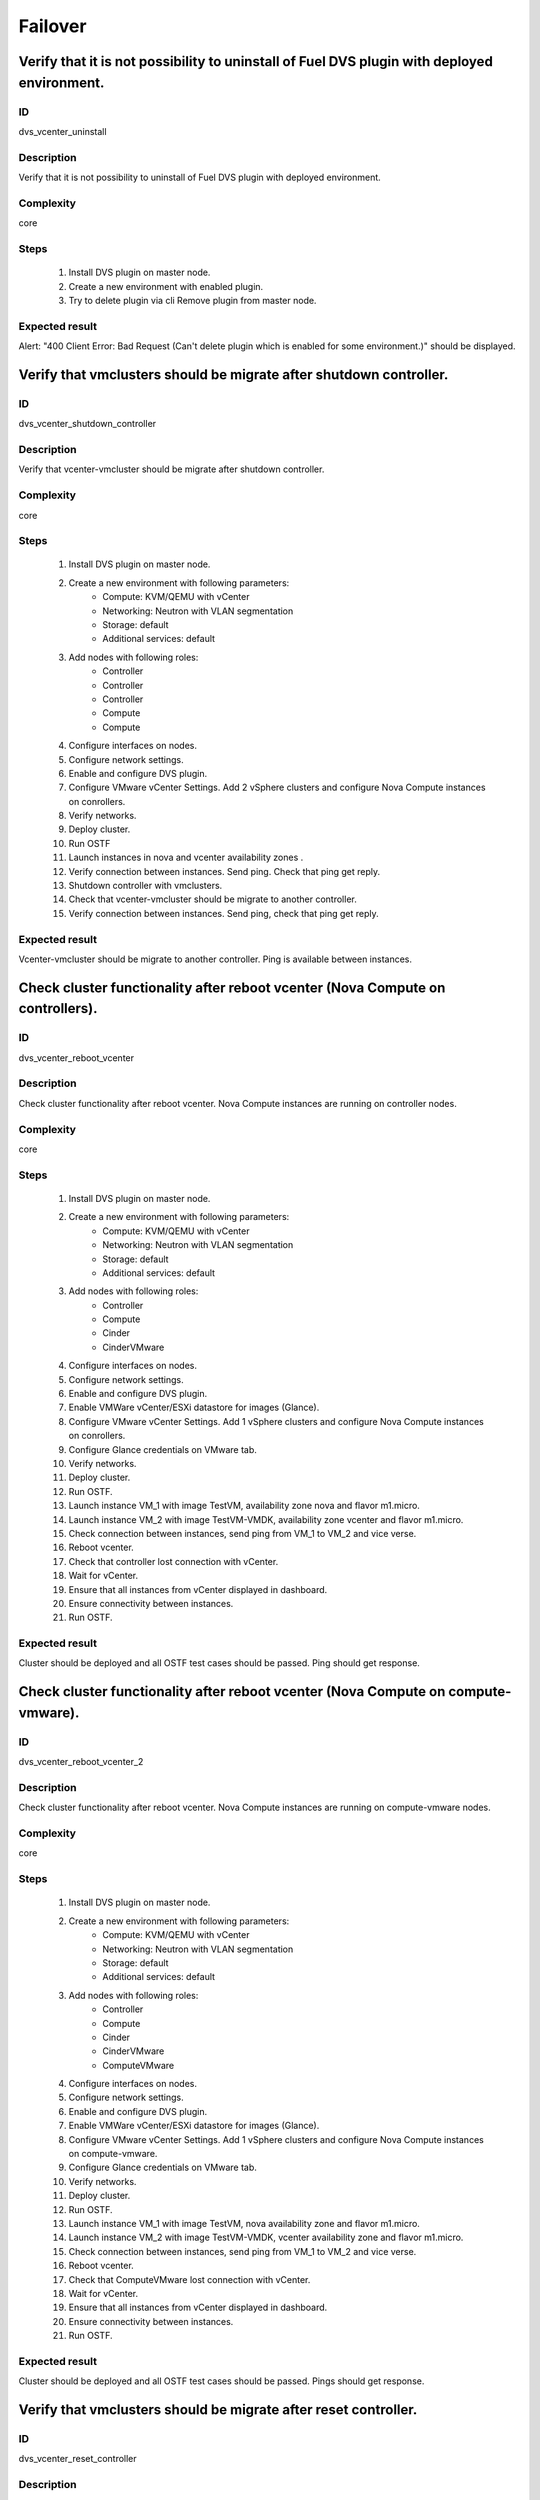 ========
Failover
========


Verify that it is not possibility to uninstall of Fuel DVS plugin with deployed environment.
--------------------------------------------------------------------------------------------


ID
##

dvs_vcenter_uninstall


Description
###########

Verify that it is not possibility to uninstall of Fuel DVS plugin with deployed environment.


Complexity
##########

core


Steps
#####

    1. Install DVS plugin on master node.
    2. Create a new environment with enabled plugin.
    3. Try to delete plugin via cli Remove plugin from master node.


Expected result
###############

Alert: "400 Client Error: Bad Request (Can't delete plugin which is enabled for some environment.)" should be displayed.


Verify that vmclusters should be migrate after shutdown controller.
-------------------------------------------------------------------


ID
##

dvs_vcenter_shutdown_controller


Description
###########

Verify that vcenter-vmcluster should be migrate after shutdown controller.


Complexity
##########

core


Steps
#####

    1. Install DVS plugin on master node.
    2. Create a new environment with following parameters:
        * Compute: KVM/QEMU with vCenter
        * Networking: Neutron with VLAN segmentation
        * Storage: default
        * Additional services: default
    3. Add nodes with following roles:
        * Controller
        * Controller
        * Controller
        * Compute
        * Compute
    4. Configure interfaces on nodes.
    5. Configure network settings.
    6. Enable and configure DVS plugin.
    7. Configure VMware vCenter Settings. Add 2 vSphere clusters and configure Nova Compute instances on conrollers.
    8. Verify networks.
    9. Deploy cluster.
    10. Run OSTF
    11. Launch instances in nova and vcenter availability zones .
    12. Verify connection between instances. Send ping.
        Check that ping get reply.
    13. Shutdown controller with  vmclusters.
    14. Check that vcenter-vmcluster should be migrate to another controller.
    15. Verify connection between instances.
        Send ping, check that ping get reply.


Expected result
###############

Vcenter-vmcluster should be migrate to another controller. Ping is available between instances.


Check cluster functionality after reboot vcenter (Nova Compute on controllers).
-------------------------------------------------------------------------------


ID
##

dvs_vcenter_reboot_vcenter


Description
###########

Check cluster functionality after reboot vcenter. Nova Compute instances are running on controller nodes.


Complexity
##########

core


Steps
#####

    1. Install DVS plugin on master node.
    2. Create a new environment with following parameters:
        * Compute: KVM/QEMU with vCenter
        * Networking: Neutron with VLAN segmentation
        * Storage: default
        * Additional services: default
    3. Add nodes with following roles:
        * Controller
        * Compute
        * Cinder
        * CinderVMware
    4. Configure interfaces on nodes.
    5. Configure network settings.
    6. Enable and configure DVS plugin.
    7. Enable VMWare vCenter/ESXi datastore for images (Glance).
    8. Configure VMware vCenter Settings. Add 1 vSphere clusters and configure Nova Compute instances on conrollers.
    9. Configure Glance credentials on VMware tab.
    10. Verify networks.
    11. Deploy cluster.
    12. Run OSTF.
    13. Launch instance VM_1 with image TestVM, availability zone nova and flavor m1.micro.
    14. Launch instance VM_2  with image TestVM-VMDK, availability zone vcenter and flavor m1.micro.
    15. Check connection between instances, send ping from VM_1 to VM_2 and vice verse.
    16. Reboot vcenter.
    17. Check that controller lost connection with vCenter.
    18. Wait for vCenter.
    19. Ensure that all instances from vCenter displayed in dashboard.
    20. Ensure connectivity between instances.
    21. Run OSTF.


Expected result
###############

Cluster should be deployed and all OSTF test cases should be passed. Ping should get response.


Check cluster functionality after reboot vcenter (Nova Compute on compute-vmware).
----------------------------------------------------------------------------------


ID
##

dvs_vcenter_reboot_vcenter_2


Description
###########

Check cluster functionality after reboot vcenter. Nova Compute instances are running on compute-vmware nodes.


Complexity
##########

core


Steps
#####

    1. Install DVS plugin on master node.
    2. Create a new environment with following parameters:
        * Compute: KVM/QEMU with vCenter
        * Networking: Neutron with VLAN segmentation
        * Storage: default
        * Additional services: default
    3. Add nodes with following roles:
        * Controller
        * Compute
        * Cinder
        * CinderVMware
        * ComputeVMware
    4. Configure interfaces on nodes.
    5. Configure network settings.
    6. Enable and configure DVS plugin.
    7. Enable VMWare vCenter/ESXi datastore for images (Glance).
    8. Configure VMware vCenter Settings. Add 1 vSphere clusters and configure Nova Compute instances on compute-vmware.
    9. Configure Glance credentials on VMware tab.
    10. Verify networks.
    11. Deploy cluster.
    12. Run OSTF.
    13. Launch instance VM_1 with image TestVM,  nova availability zone and flavor m1.micro.
    14. Launch instance VM_2  with image TestVM-VMDK,  vcenter availability zone and flavor m1.micro.
    15. Check connection between instances, send ping from VM_1 to VM_2 and vice verse.
    16. Reboot vcenter.
    17. Check that ComputeVMware lost connection with vCenter.
    18. Wait for vCenter.
    19. Ensure that all instances from vCenter displayed in dashboard.
    20. Ensure connectivity between instances.
    21. Run OSTF.


Expected result
###############

Cluster should be deployed and all OSTF test cases should be passed. Pings should get response.


Verify that vmclusters should be migrate after reset controller.
----------------------------------------------------------------


ID
##

dvs_vcenter_reset_controller


Description
###########

Verify that vcenter-vmcluster should be migrate after reset controller.


Complexity
##########

core


Steps
#####

    1. Install DVS plugin on master node.
    2. Create a new environment with following parameters:
        * Compute: KVM/QEMU with vCenter
        * Networking: Neutron with VLAN segmentation
        * Storage: default
        * Additional services: default
    3. Add nodes with following roles:
        * Controller
        * Controller
        * Controller
        * Compute
        * Compute
    4. Configure interfaces on nodes.
    5. Configure network settings.
    6. Enable and configure DVS plugin.
    7. Configure VMware vCenter Settings. Add 2 vSphere clusters and configure Nova Compute instances on conrollers.
    8. Verify networks.
    9. Deploy cluster.
    10. Run OSTF
    11. Launch instances in nova and vcenter availability zones.
    12. Verify connection between instances. Send ping.
        Check that ping get reply.
    13. Reset controller with  vmclusters services.
    14. Check that vmclusters services should be migrate to another controller.
    15. Verify connection between instances.
        Send ping, check that ping get reply.


Expected result
###############

Vcenter-vmcluster should be migrate to another controller. Ping is available between instances.
